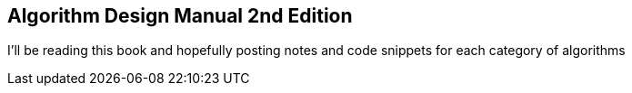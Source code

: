 == Algorithm Design Manual 2nd Edition
I'll be reading this book and hopefully posting notes and code snippets for each
category of algorithms
